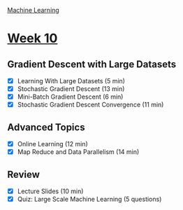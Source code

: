 [[./index.org][Machine Learning]]

* [[https://www.coursera.org/learn/machine-learning/home/week/ (10)][Week 10]]
** Gradient Descent with Large Datasets
   + [X] Learning With Large Datasets (5 min)
   + [X] Stochastic Gradient Descent (13 min)
   + [X] Mini-Batch Gradient Descent (6 min)
   + [X] Stochastic Gradient Descent Convergence (11 min)

** Advanced Topics
   + [X] Online Learning (12 min)
   + [X] Map Reduce and Data Parallelism (14 min)

** Review
   + [X] Lecture Slides (10 min)
   + [X] Quiz: Large Scale Machine Learning (5 questions)
